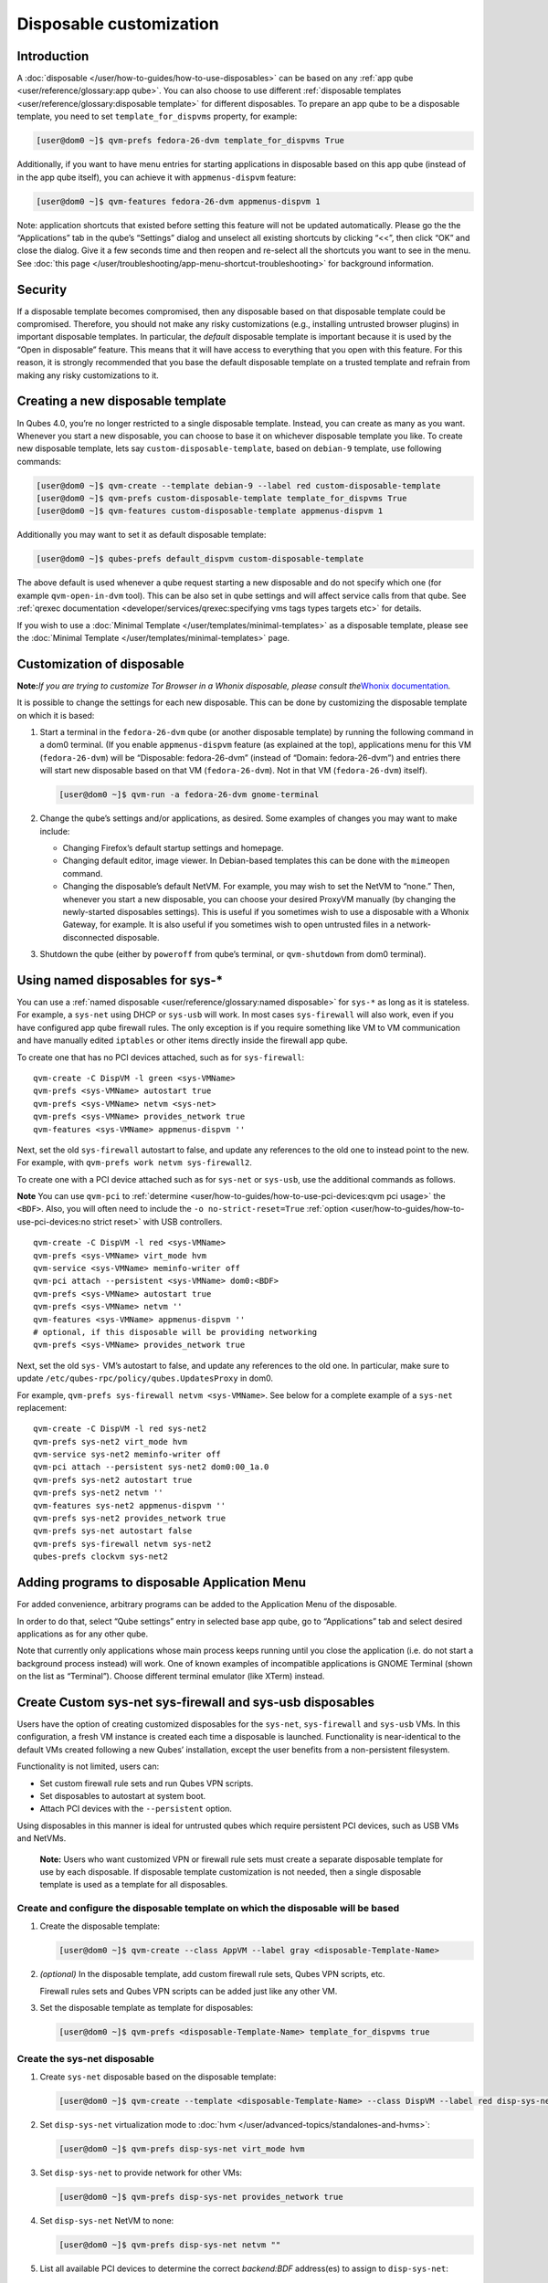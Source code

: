 ========================
Disposable customization
========================

Introduction
============

A :doc:`disposable </user/how-to-guides/how-to-use-disposables>` can be based on any :ref:`app qube <user/reference/glossary:app qube>`. You can also choose to use different :ref:`disposable templates <user/reference/glossary:disposable template>` for
different disposables. To prepare an app qube to be a disposable
template, you need to set ``template_for_dispvms`` property, for
example:

.. code:: shell_session

   [user@dom0 ~]$ qvm-prefs fedora-26-dvm template_for_dispvms True

Additionally, if you want to have menu entries for starting applications
in disposable based on this app qube (instead of in the app qube
itself), you can achieve it with ``appmenus-dispvm`` feature:

.. code:: shell_session

   [user@dom0 ~]$ qvm-features fedora-26-dvm appmenus-dispvm 1

Note: application shortcuts that existed before setting this feature
will not be updated automatically. Please go the the “Applications” tab
in the qube’s “Settings” dialog and unselect all existing shortcuts by
clicking “<<”, then click “OK” and close the dialog. Give it a few
seconds time and then reopen and re-select all the shortcuts you want to
see in the menu. See :doc:`this page </user/troubleshooting/app-menu-shortcut-troubleshooting>` for
background information.

Security
========

If a disposable template becomes compromised, then any disposable based
on that disposable template could be compromised. Therefore, you should
not make any risky customizations (e.g., installing untrusted browser
plugins) in important disposable templates. In particular, the *default*
disposable template is important because it is used by the “Open in
disposable” feature. This means that it will have access to everything
that you open with this feature. For this reason, it is strongly
recommended that you base the default disposable template on a trusted
template and refrain from making any risky customizations to it.

Creating a new disposable template
==================================

In Qubes 4.0, you’re no longer restricted to a single disposable
template. Instead, you can create as many as you want. Whenever you
start a new disposable, you can choose to base it on whichever
disposable template you like. To create new disposable template, lets
say ``custom-disposable-template``, based on ``debian-9`` template, use
following commands:

.. code:: shell_session

   [user@dom0 ~]$ qvm-create --template debian-9 --label red custom-disposable-template
   [user@dom0 ~]$ qvm-prefs custom-disposable-template template_for_dispvms True
   [user@dom0 ~]$ qvm-features custom-disposable-template appmenus-dispvm 1

Additionally you may want to set it as default disposable template:

.. code:: shell_session

   [user@dom0 ~]$ qubes-prefs default_dispvm custom-disposable-template

The above default is used whenever a qube request starting a new
disposable and do not specify which one (for example ``qvm-open-in-dvm``
tool). This can be also set in qube settings and will affect service
calls from that qube. See :ref:`qrexec documentation <developer/services/qrexec:specifying vms tags types targets etc>`
for details.

If you wish to use a :doc:`Minimal Template </user/templates/minimal-templates>` as a
disposable template, please see the :doc:`Minimal Template </user/templates/minimal-templates>` page.

Customization of disposable
===========================

**Note:**\ *If you are trying to customize Tor Browser in a Whonix
disposable, please consult the*\ `Whonix documentation <https://www.whonix.org/wiki/Tor_Browser/Advanced_Users#disposable_Template_Customization>`__\ *.*

It is possible to change the settings for each new disposable. This can
be done by customizing the disposable template on which it is based:

1. Start a terminal in the ``fedora-26-dvm`` qube (or another disposable
   template) by running the following command in a dom0 terminal. (If
   you enable ``appmenus-dispvm`` feature (as explained at the top),
   applications menu for this VM (``fedora-26-dvm``) will be
   “Disposable: fedora-26-dvm” (instead of “Domain: fedora-26-dvm”) and
   entries there will start new disposable based on that VM
   (``fedora-26-dvm``). Not in that VM (``fedora-26-dvm``) itself).

   .. code:: shell_session

      [user@dom0 ~]$ qvm-run -a fedora-26-dvm gnome-terminal

2. Change the qube’s settings and/or applications, as desired. Some
   examples of changes you may want to make include:

   -  Changing Firefox’s default startup settings and homepage.
   -  Changing default editor, image viewer. In Debian-based templates
      this can be done with the ``mimeopen`` command.
   -  Changing the disposable’s default NetVM. For example, you may wish
      to set the NetVM to “none.” Then, whenever you start a new
      disposable, you can choose your desired ProxyVM manually (by
      changing the newly-started disposables settings). This is useful
      if you sometimes wish to use a disposable with a Whonix Gateway,
      for example. It is also useful if you sometimes wish to open
      untrusted files in a network-disconnected disposable.

3. Shutdown the qube (either by ``poweroff`` from qube’s terminal, or
   ``qvm-shutdown`` from dom0 terminal).

Using named disposables for sys-\*
==================================

You can use a :ref:`named disposable <user/reference/glossary:named disposable>` for
``sys-*`` as long as it is stateless. For example, a ``sys-net`` using
DHCP or ``sys-usb`` will work. In most cases ``sys-firewall`` will also
work, even if you have configured app qube firewall rules. The only
exception is if you require something like VM to VM communication and
have manually edited ``iptables`` or other items directly inside the
firewall app qube.

To create one that has no PCI devices attached, such as for
``sys-firewall``:

::

   qvm-create -C DispVM -l green <sys-VMName>
   qvm-prefs <sys-VMName> autostart true
   qvm-prefs <sys-VMName> netvm <sys-net>
   qvm-prefs <sys-VMName> provides_network true
   qvm-features <sys-VMName> appmenus-dispvm ''

Next, set the old ``sys-firewall`` autostart to false, and update any
references to the old one to instead point to the new. For example, with
``qvm-prefs work netvm sys-firewall2``.

To create one with a PCI device attached such as for ``sys-net`` or
``sys-usb``, use the additional commands as follows.

**Note** You can use ``qvm-pci`` to :ref:`determine <user/how-to-guides/how-to-use-pci-devices:qvm pci usage>` the
``<BDF>``. Also, you will often need to include the
``-o no-strict-reset=True`` :ref:`option <user/how-to-guides/how-to-use-pci-devices:no strict reset>` with USB
controllers.

::

   qvm-create -C DispVM -l red <sys-VMName>
   qvm-prefs <sys-VMName> virt_mode hvm
   qvm-service <sys-VMName> meminfo-writer off
   qvm-pci attach --persistent <sys-VMName> dom0:<BDF>
   qvm-prefs <sys-VMName> autostart true
   qvm-prefs <sys-VMName> netvm ''
   qvm-features <sys-VMName> appmenus-dispvm ''
   # optional, if this disposable will be providing networking
   qvm-prefs <sys-VMName> provides_network true

Next, set the old ``sys-`` VM’s autostart to false, and update any
references to the old one. In particular, make sure to update
``/etc/qubes-rpc/policy/qubes.UpdatesProxy`` in dom0.

For example, ``qvm-prefs sys-firewall netvm <sys-VMName>``. See below
for a complete example of a ``sys-net`` replacement:

::

   qvm-create -C DispVM -l red sys-net2
   qvm-prefs sys-net2 virt_mode hvm
   qvm-service sys-net2 meminfo-writer off
   qvm-pci attach --persistent sys-net2 dom0:00_1a.0
   qvm-prefs sys-net2 autostart true
   qvm-prefs sys-net2 netvm ''
   qvm-features sys-net2 appmenus-dispvm ''
   qvm-prefs sys-net2 provides_network true
   qvm-prefs sys-net autostart false
   qvm-prefs sys-firewall netvm sys-net2
   qubes-prefs clockvm sys-net2

Adding programs to disposable Application Menu
==============================================

For added convenience, arbitrary programs can be added to the
Application Menu of the disposable.

In order to do that, select “Qube settings” entry in selected base app
qube, go to “Applications” tab and select desired applications as for
any other qube.

Note that currently only applications whose main process keeps running
until you close the application (i.e. do not start a background process
instead) will work. One of known examples of incompatible applications
is GNOME Terminal (shown on the list as “Terminal”). Choose different
terminal emulator (like XTerm) instead.

Create Custom sys-net sys-firewall and sys-usb disposables
==========================================================

Users have the option of creating customized disposables for the
``sys-net``, ``sys-firewall`` and ``sys-usb`` VMs. In this
configuration, a fresh VM instance is created each time a disposable is
launched. Functionality is near-identical to the default VMs created
following a new Qubes’ installation, except the user benefits from a
non-persistent filesystem.

Functionality is not limited, users can:

-  Set custom firewall rule sets and run Qubes VPN scripts.
-  Set disposables to autostart at system boot.
-  Attach PCI devices with the ``--persistent`` option.

Using disposables in this manner is ideal for untrusted qubes which
require persistent PCI devices, such as USB VMs and NetVMs.

   **Note:** Users who want customized VPN or firewall rule sets must
   create a separate disposable template for use by each disposable. If
   disposable template customization is not needed, then a single
   disposable template is used as a template for all disposables.

Create and configure the disposable template on which the disposable will be based
----------------------------------------------------------------------------------

1. Create the disposable template:

   .. code:: shell_session

      [user@dom0 ~]$ qvm-create --class AppVM --label gray <disposable-Template-Name>

2. *(optional)* In the disposable template, add custom firewall rule
   sets, Qubes VPN scripts, etc.

   Firewall rules sets and Qubes VPN scripts can be added just like any
   other VM.

3. Set the disposable template as template for disposables:

   .. code:: shell_session

      [user@dom0 ~]$ qvm-prefs <disposable-Template-Name> template_for_dispvms true

Create the sys-net disposable
-----------------------------

1.  Create ``sys-net`` disposable based on the disposable template:

    .. code:: shell_session

       [user@dom0 ~]$ qvm-create --template <disposable-Template-Name> --class DispVM --label red disp-sys-net

2.  Set ``disp-sys-net`` virtualization mode to :doc:`hvm </user/advanced-topics/standalones-and-hvms>`:

    .. code:: shell_session

       [user@dom0 ~]$ qvm-prefs disp-sys-net virt_mode hvm

3.  Set ``disp-sys-net`` to provide network for other VMs:

    .. code:: shell_session

       [user@dom0 ~]$ qvm-prefs disp-sys-net provides_network true

4.  Set ``disp-sys-net`` NetVM to none:

    .. code:: shell_session

       [user@dom0 ~]$ qvm-prefs disp-sys-net netvm ""

5.  List all available PCI devices to determine the correct
    *backend:BDF* address(es) to assign to ``disp-sys-net``:

    .. code:: shell_session

       [user@dom0 ~]$ qvm-pci

6.  Attach the network PCI device(s) to ``disp-sys-net`` (finding and
    assigning PCI devices can be found
    :doc:`here </user/how-to-guides/how-to-use-pci-devices>`:

    .. code:: shell_session

       [user@dom0 ~]$ qvm-pci attach --persistent disp-sys-net <backend>:<bdf>

7.  *(recommended)* Set ``disp-sys-net`` to start automatically when
    Qubes boots:

    .. code:: shell_session

       [user@dom0 ~]$ qvm-prefs disp-sys-net autostart true

8.  *(recommended)* Disable the ``appmenus-dispvm`` feature, as
    disp-sys-net is not itself a disposable template (Note: this is only
    necessary if you enabled the ``appmenus-dispvm`` feature for the
    disposable template):

    .. code:: shell_session

       [user@dom0 ~]$ qvm-features disp-sys-net appmenus-dispvm ''

9.  *(optional)* Set ``disp-sys-net`` as the dom0 time source:

    .. code:: shell_session

       [user@dom0 ~]$ qubes-prefs clockvm disp-sys-net

10. *(recommended)* Allow templates to be updated via ``disp-sys-net``.
    In dom0, edit ``/etc/qubes-rpc/policy/qubes.UpdatesProxy`` to change
    the target from ``sys-net`` to ``disp-sys-net``.

Create the sys-firewall disposable
----------------------------------

1. Create ``sys-firewall`` disposable:

   .. code:: shell_session

      [user@dom0 ~]$ qvm-create --template <disposable-Template-Name> --class DispVM --label green disp-sys-firewall

2. Set ``disp-sys-firewall`` to provide network for other VMs:

   .. code:: shell_session

      [user@dom0 ~]$ qvm-prefs disp-sys-firewall provides_network true

3. Set ``disp-sys-net`` as the NetVM for ``disp-sys-firewall``:

   .. code:: shell_session

      [user@dom0 ~]$ qvm-prefs disp-sys-firewall netvm disp-sys-net

4. Set ``disp-sys-firewall`` as NetVM for other app qubes:

   .. code:: shell_session

      [user@dom0 ~]$ qvm-prefs <vm_name> netvm disp-sys-firewall

5. *(recommended)* Set ``disp-sys-firewall`` to auto-start when Qubes
   boots:

   .. code:: shell_session

      [user@dom0 ~]$ qvm-prefs disp-sys-firewall autostart true

6. *(recommended)* Disable the ``appmenus-dispvm`` feature, as
   disp-sys-firewall is not itself a disposable template (Note: this is
   only necessary if you enabled the ``appmenus-dispvm`` feature for the
   disposable template):

   .. code:: shell_session

      [user@dom0 ~]$ qvm-features disp-sys-firewall appmenus-dispvm ''

7. *(optional)* Set ``disp-sys-firewall`` as the default NetVM:

   .. code:: shell_session

      [user@dom0 ~]$ qubes-prefs default_netvm disp-sys-firewall

Create the sys-usb disposable
-----------------------------

1. Create the ``disp-sys-usb``:

   .. code:: shell_session

      [user@dom0 ~]$ qvm-create --template <disposable-template-name> --class DispVM --label red disp-sys-usb

2. Set the ``disp-sys-usb`` virtualization mode to hvm:

   .. code:: shell_session

      [user@dom0 ~]$ qvm-prefs disp-sys-usb virt_mode hvm

3. Set ``disp-sys-usb`` NetVM to none:

   .. code:: shell_session

      [user@dom0 ~]$ qvm-prefs disp-sys-usb netvm ""

4. List all available PCI devices:

   .. code:: shell_session

      [user@dom0 ~]$ qvm-pci

5. Attach the USB controller to the ``disp-sys-usb``: >\ **Note:** Most
   of the commonly used USB controllers (all Intel integrated
   controllers) require the ``-o no-strict-reset=True`` option to be
   set. Instructions detailing how this option is set can be found
   :ref:`here <user/how-to-guides/how-to-use-pci-devices:no strict reset>`.

   .. code:: shell_session

      [user@dom0 ~]$ qvm-pci attach --persistent disp-sys-usb <backined>:<bdf>

6. *(optional)* Set ``disp-sys-usb`` to auto-start when Qubes boots:

   .. code:: shell_session

      [user@dom0 ~]$ qvm-prefs disp-sys-usb autostart true

7. *(recommended)* Disable the ``appmenus-dispvm`` feature, as
   disp-sys-usb is not itself a disposable template (Note: this is only
   necessary if you enabled the ``appmenus-dispvm`` feature for the
   disposable template):

   .. code:: shell_session

      [user@dom0 ~]$ qvm-features disp-sys-usb appmenus-dispvm ''

8. Users should now follow instructions on :ref:`How to hide USB controllers    from dom0 <user/advanced-topics/usb-qubes:how to hide usb controllers from dom0>`.

9. At this point, your mouse may not work. Edit the ``qubes.InputMouse``
   policy file in dom0, which is located here:

   ::

      /etc/qubes-rpc/policy/qubes.InputMouse

   Add a line like this to the top of the file:

   ::

      disp-sys-usb dom0 allow,user=root

Starting the disposables
------------------------

Prior to starting the new VMs, users should ensure that no other VMs
such as the old ``sys-net`` and ``sys-usb`` VMs are running. This is
because no two VMs can share the same PCI device while both running. It
is recommended that users detach the PCI devices from the old VMs
without deleting them. This will allow users to reattach the PCI devices
if the newly created disposables fail to start.

Detach PCI device from VM:

.. code:: shell_session

   [user@dom0~]$ qvm-pci detach <vm_name> <backend>:<bdf>

Troubleshooting
---------------

If the ``disp-sys-usb`` does not start, it could be due to a PCI
passthrough problem. For more details on this issue along with possible
solutions, users can look :ref:`here <user/troubleshooting/pci-troubleshooting:pci passthrough issues>`.

Deleting disposables
====================

While working in a disposable, you may want to open a document in
another disposable. For this reason, the property ``default_dispvm`` may
be set to the name of your disposable in a number of VMs:

.. code:: shell_session

   [user@dom0 ~]$ qvm-prefs workvm | grep default_dispvm
   default_dispvm        -  custom-disposable-template

This will prevent the deletion of the disposable template. In order to
fix this you need to unset the ``default_dispvm`` property:

.. code:: shell_session

   [user@dom0 ~]$ qvm-prefs workvm default_dispvm ""

You can then delete the disposable template:

.. code:: shell_session

   [user@dom0 ~]$ qvm-remove custom-disposable-template
   This will completely remove the selected VM(s)
     custom-disposable-template

If you still encounter the issue, you may have forgot to clean an entry.
Looking at the system logs will help you:

.. code:: shell_session

   [user@dom0 ~]$ journalctl | tail
